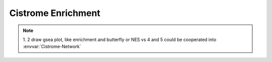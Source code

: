 Cistrome Enrichment
=====================

.. envvar:: Cistrome-Enrichment

   - all input is yours:  just like GSEA, you can input a list of
     ranked calcscore with genes(symbol or refseq) and your interested
     genes for preranked GSEA to your target, databases use their
     interest genes.
   - with your input to compare with DC calcscore databases, input a
     list of genes and desired factors to calculate all the enrichment
     score of DC factors historic score enrichment situations, use
     genes set in three ways,
          + gsea migsb, containing their curated kegg, reactome
          + kegggraph, gostats, reactome denovo 
          + our definition of TF, Histone pattern with GO.
   - with your input single factor name to see DC factors correlation
     with yours. and you could input two or three factors to see
     whether they have data in our databases and output their
     potential correlations. draw plot to show distribution
   -  input genes to get  factors which regulate them, input factors to see what genes they regulate and the extent of regulation
   -  genes name conversion using biomart

..   NOTE::
          1. 2 draw gsea plot, like enrichment and butterfly or NES vs
          4 and 5 could be cooperated into :envvar:`Cistrome-Network`
